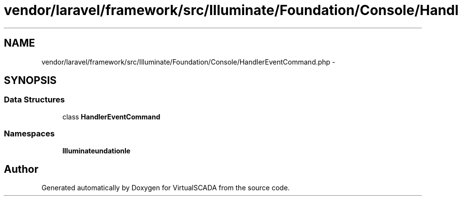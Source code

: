.TH "vendor/laravel/framework/src/Illuminate/Foundation/Console/HandlerEventCommand.php" 3 "Tue Apr 14 2015" "Version 1.0" "VirtualSCADA" \" -*- nroff -*-
.ad l
.nh
.SH NAME
vendor/laravel/framework/src/Illuminate/Foundation/Console/HandlerEventCommand.php \- 
.SH SYNOPSIS
.br
.PP
.SS "Data Structures"

.in +1c
.ti -1c
.RI "class \fBHandlerEventCommand\fP"
.br
.in -1c
.SS "Namespaces"

.in +1c
.ti -1c
.RI " \fBIlluminate\\Foundation\\Console\fP"
.br
.in -1c
.SH "Author"
.PP 
Generated automatically by Doxygen for VirtualSCADA from the source code\&.
